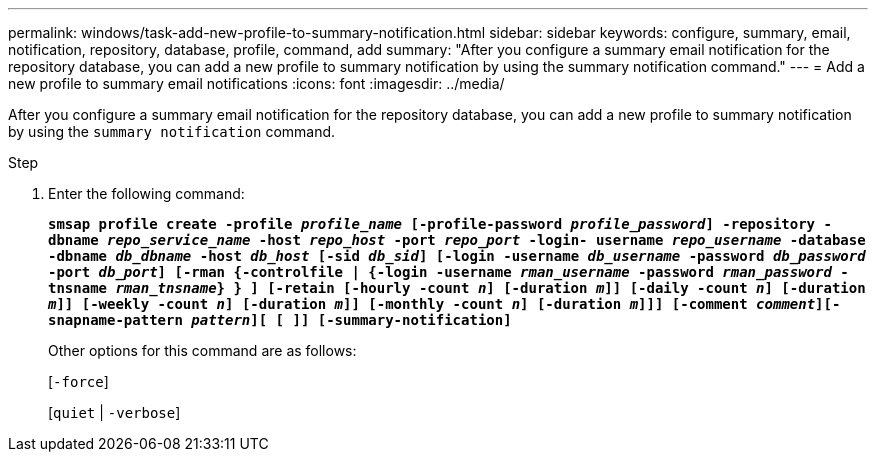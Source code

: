 ---
permalink: windows/task-add-new-profile-to-summary-notification.html
sidebar: sidebar
keywords: configure, summary, email, notification, repository, database, profile, command, add
summary: "After you configure a summary email notification for the repository database, you can add a new profile to summary notification by using the summary notification command."
---
= Add a new profile to summary email notifications
:icons: font
:imagesdir: ../media/

[.lead]
After you configure a summary email notification for the repository database, you can add a new profile to summary notification by using the `summary notification` command.

.Step

. Enter the following command:
+
`*smsap profile create -profile _profile_name_ [-profile-password _profile_password_] -repository -dbname _repo_service_name_ -host _repo_host_ -port _repo_port_ -login- username _repo_username_ -database -dbname _db_dbname_ -host _db_host_ [-sid _db_sid_] [-login -username _db_username_ -password _db_password_ -port _db_port_] [-rman {-controlfile | {-login -username _rman_username_ -password _rman_password_ -tnsname _rman_tnsname_} } ] [-retain [-hourly -count _n_] [-duration _m_]] [-daily -count _n_] [-duration _m_]] [-weekly -count _n_] [-duration _m_]] [-monthly -count _n_] [-duration _m_]]] [-comment _comment_][-snapname-pattern _pattern_][ [ ]] [-summary-notification]*`
+
Other options for this command are as follows:
+
[`-force`]
+
[`quiet` | `-verbose`]
